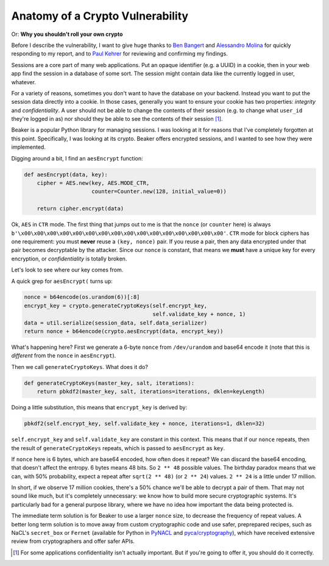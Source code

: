 Anatomy of a Crypto Vulnerability
=================================

Or: **Why you shouldn't roll your own crypto**

Before I describe the vulnerability, I want to give huge thanks to `Ben
Bangert`_ and `Alessandro Molina`_ for quickly responding to my report, and to
`Paul Kehrer`_ for reviewing and confirming my findings.

Sessions are a core part of many web applications. Put an opaque identifier
(e.g. a UUID) in a cookie, then in your web app find the session in a database
of some sort. The session might contain data like the currently logged in user,
whatever.

For a variety of reasons, sometimes you don't want to have the database on your
backend. Instead you want to put the session data directly into a cookie. In
those cases, generally you want to ensure your cookie has two properties:
*integrity* and *confidentiality*. A user should not be able to change the
contents of their session (e.g. to change what ``user_id`` they're logged in
as) nor should they be able to see the contents of their session [#]_.

Beaker is a popular Python library for managing sessions. I was looking at it
for reasons that I've completely forgotten at this point. Specifically, I was
looking at its crypto. Beaker offers encrypted sessions, and I wanted to see
how they were implemented.

Digging around a bit, I find an ``aesEncrypt`` function:

.. TODO: link to the code: https://github.com/bbangert/beaker/blob/8cc7e316df2ac90ea3f75db4052212c192376dec/beaker%2Fcrypto%2Fpycrypto.py#L20-L24

.. code-block:: python

    def aesEncrypt(data, key):
        cipher = AES.new(key, AES.MODE_CTR,
                         counter=Counter.new(128, initial_value=0))

        return cipher.encrypt(data)

Ok, ``AES`` in ``CTR`` mode. The first thing that jumps out to me is that the
``nonce`` (or ``counter`` here) is always
``b'\x00\x00\x00\x00\x00\x00\x00\x00\x00\x00\x00\x00\x00\x00\x00\x00'``.
``CTR`` mode for block ciphers has one requirement: you must **never** reuse a
``(key, nonce)`` pair. If you reuse a pair, then any data encrypted under that
pair becomes decryptable by the attacker. Since our ``nonce`` is constant, that
means we **must** have a unique key for every encryption, or *confidentiality*
is totally broken.

Let's look to see where our key comes from.

A quick grep for ``aesEncrypt(`` turns up:

.. TODO: link: https://github.com/bbangert/beaker/blob/8cc7e316df2ac90ea3f75db4052212c192376dec/beaker/session.py#L259-L270

.. code-block:: python

    nonce = b64encode(os.urandom(6))[:8]
    encrypt_key = crypto.generateCryptoKeys(self.encrypt_key,
                                            self.validate_key + nonce, 1)
    data = util.serialize(session_data, self.data_serializer)
    return nonce + b64encode(crypto.aesEncrypt(data, encrypt_key))

What's happening here? First we generate a 6-byte ``nonce`` from
``/dev/urandom`` and base64 encode it (note that this is *different* from the
``nonce`` in ``aesEncrypt``).

Then we call ``generateCryptoKeys``. What does it do?

.. TODO: link https://github.com/bbangert/beaker/blob/8cc7e316df2ac90ea3f75db4052212c192376dec/beaker%2Fcrypto%2F__init__.py#L39-L44

.. code-block:: python

    def generateCryptoKeys(master_key, salt, iterations):
        return pbkdf2(master_key, salt, iterations=iterations, dklen=keyLength)

Doing a little substitution, this means that ``encrypt_key`` is derived by:

.. code-block:: python

    pbkdf2(self.encrypt_key, self.validate_key + nonce, iterations=1, dklen=32)

``self.encrypt_key`` and ``self.validate_key`` are constant in this context.
This means that if our ``nonce`` repeats, then the result of
``generateCryptoKeys`` repeats, which is passed to ``aesEncrypt`` as ``key``.

If ``nonce`` here is 6 bytes, which are base64 encoded, how often does it
repeat? We can discard the base64 encoding, that doesn't affect the entropy. 6
bytes means 48 bits. So ``2 ** 48`` possible values. The birthday paradox means
that we can, with 50% probability, expect a repeat after ``sqrt(2 ** 48)`` (or
``2 ** 24``) values. ``2 ** 24`` is a little under 17 million.

In short, if we observe 17 million cookies, there's a 50% chance we'll be able
to decrypt a pair of them. That may not sound like much, but it's completely
unnecessary: we know how to build more secure cryptographic systems. It's
particularly bad for a general purpose library, where we have no idea how
important the data being protected is.

The immediate term solution is for Beaker to use a larger ``nonce`` size, to
decrease the frequency of repeat values. A better long term solution is to move
away from custom cryptographic code and use safer, preprepared recipes, such as
NaCL's ``secret_box`` or ``Fernet`` (available for Python in `PyNACL`_ and
`pyca/cryptography`_), which have received extensive review from cryptographers
and offer safer APIs.


.. [#] For some applications confidentiality isn't actually important. But if you're going to offer it, you should do it correctly.

.. _`Ben Bangert`: https://github.com/bbangert
.. _`Alessandro Molina`: https://github.com/amol-
.. _`Paul Kehrer`: https://github.com/reaperhulk
.. _`PyNacl`: https://pynacl.readthedocs.org/en/latest/secret/
.. _`pyca/cryptography`: https://cryptography.io/en/latest/fernet/
